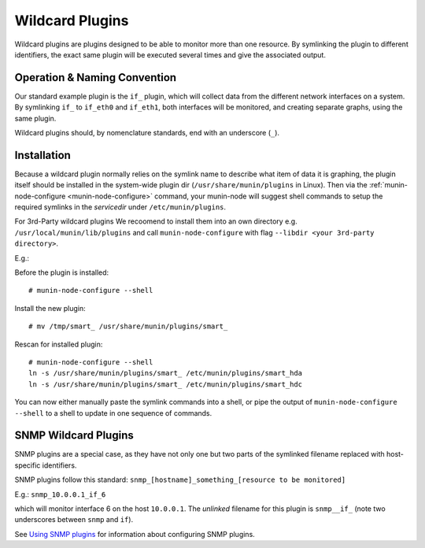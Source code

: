 .. _tutorial-plugins-wildcard:

================
Wildcard Plugins
================

Wildcard plugins are plugins designed to be able to monitor more than one resource.
By symlinking the plugin to different identifiers, the exact same plugin
will be executed several times and give the associated output.

Operation & Naming Convention
=============================

Our standard example plugin is the ``if_`` plugin, which will collect data
from the different network interfaces on a system. By symlinking ``if_``
to ``if_eth0`` and ``if_eth1``, both interfaces will be monitored,
and creating separate graphs, using the same plugin.

Wildcard plugins should, by nomenclature standards, end with an underscore (``_``).

Installation
============

Because a wildcard plugin normally relies on the symlink name to describe
what item of data it is graphing, the plugin itself should be installed
in the system-wide plugin dir (``/usr/share/munin/plugins`` in Linux).
Then via the :ref:`munin-node-configure <munin-node-configure>` command,
your munin-node will suggest shell commands to setup the required symlinks
in the *servicedir* under ``/etc/munin/plugins``.

For 3rd-Party wildcard plugins We recoomend to install them into an own
directory e.g. ``/usr/local/munin/lib/plugins`` and call
``munin-node-configure`` with flag ``--libdir <your 3rd-party directory>``.

E.g.:

Before the plugin is installed:

::

    # munin-node-configure --shell

Install the new plugin:

::

    # mv /tmp/smart_ /usr/share/munin/plugins/smart_

Rescan for installed plugin:

::

    # munin-node-configure --shell
    ln -s /usr/share/munin/plugins/smart_ /etc/munin/plugins/smart_hda
    ln -s /usr/share/munin/plugins/smart_ /etc/munin/plugins/smart_hdc

You can now either manually paste the symlink commands into a shell,
or pipe the output of ``munin-node-configure --shell`` to a shell
to update in one sequence of commands.

SNMP Wildcard Plugins
=====================

SNMP plugins are a special case, as they have not only one but two parts of
the symlinked filename replaced with host-specific identifiers.

SNMP plugins follow this standard: ``snmp_[hostname]_something_[resource to be monitored]``

E.g.: ``snmp_10.0.0.1_if_6``

which will monitor interface 6 on the host ``10.0.0.1``.
The *unlinked* filename for this plugin is ``snmp__if_``
(note two underscores between ``snmp`` and ``if``).

See `Using SNMP plugins <http://www.munin-monitoring.org/wiki/Using_SNMP_plugins>`_ for information about configuring SNMP plugins.

